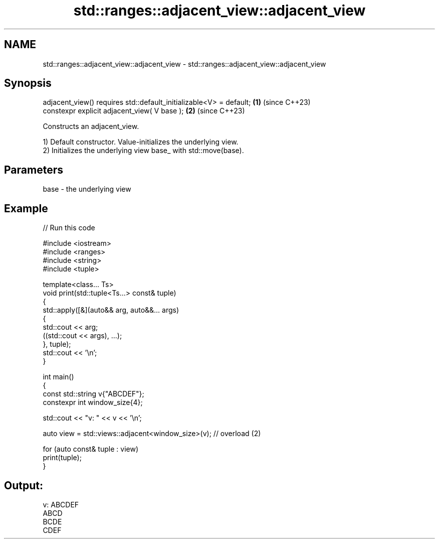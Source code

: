.TH std::ranges::adjacent_view::adjacent_view 3 "2024.06.10" "http://cppreference.com" "C++ Standard Libary"
.SH NAME
std::ranges::adjacent_view::adjacent_view \- std::ranges::adjacent_view::adjacent_view

.SH Synopsis
   adjacent_view() requires std::default_initializable<V> = default; \fB(1)\fP (since C++23)
   constexpr explicit adjacent_view( V base );                       \fB(2)\fP (since C++23)

   Constructs an adjacent_view.

   1) Default constructor. Value-initializes the underlying view.
   2) Initializes the underlying view base_ with std::move(base).

.SH Parameters

   base - the underlying view

.SH Example


// Run this code

 #include <iostream>
 #include <ranges>
 #include <string>
 #include <tuple>

 template<class... Ts>
 void print(std::tuple<Ts...> const& tuple)
 {
     std::apply([&](auto&& arg, auto&&... args)
     {
         std::cout << arg;
         ((std::cout << args), ...);
     }, tuple);
     std::cout << '\\n';
 }

 int main()
 {
     const std::string v{"ABCDEF"};
     constexpr int window_size{4};

     std::cout << "v: " << v << '\\n';

     auto view = std::views::adjacent<window_size>(v); // overload (2)

     for (auto const& tuple : view)
         print(tuple);
 }

.SH Output:

 v: ABCDEF
 ABCD
 BCDE
 CDEF
